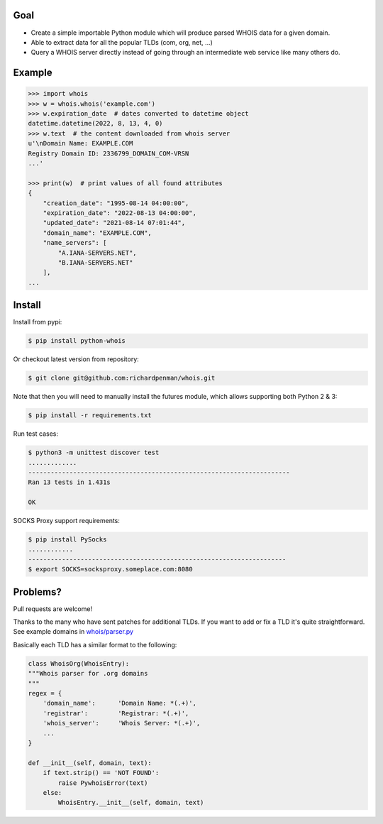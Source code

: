 Goal
====

-  Create a simple importable Python module which will produce parsed
   WHOIS data for a given domain.
-  Able to extract data for all the popular TLDs (com, org, net, ...)
-  Query a WHOIS server directly instead of going through an
   intermediate web service like many others do.


Example
=======

.. sourcecode:: bash

    >>> import whois
    >>> w = whois.whois('example.com')
    >>> w.expiration_date  # dates converted to datetime object
    datetime.datetime(2022, 8, 13, 4, 0)
    >>> w.text  # the content downloaded from whois server
    u'\nDomain Name: EXAMPLE.COM
    Registry Domain ID: 2336799_DOMAIN_COM-VRSN
    ...'

    >>> print(w)  # print values of all found attributes    
    {
        "creation_date": "1995-08-14 04:00:00",
        "expiration_date": "2022-08-13 04:00:00",
        "updated_date": "2021-08-14 07:01:44",
        "domain_name": "EXAMPLE.COM",
        "name_servers": [
            "A.IANA-SERVERS.NET",
            "B.IANA-SERVERS.NET"
        ],
    ...


Install
=======

Install from pypi:

.. sourcecode:: bash

    $ pip install python-whois

Or checkout latest version from repository:

.. sourcecode:: bash

    $ git clone git@github.com:richardpenman/whois.git

Note that then you will need to manually install the futures module, which allows supporting both Python 2 & 3:


.. sourcecode:: bash

    $ pip install -r requirements.txt

Run test cases:

.. sourcecode:: bash

    $ python3 -m unittest discover test
    .............
    ----------------------------------------------------------------------
    Ran 13 tests in 1.431s
    
    OK

SOCKS Proxy support requirements:

.. sourcecode:: bash

    $ pip install PySocks
    ............
    ---------------------------------------------------------------------
    $ export SOCKS=socksproxy.someplace.com:8080


Problems?
=========

Pull requests are welcome! 

Thanks to the many who have sent patches for additional TLDs. If you want to add or fix a TLD it's quite straightforward. 
See example domains in `whois/parser.py <https://github.com/richardpenman/whois/blob/master/whois/parser.py>`_

Basically each TLD has a similar format to the following:

.. sourcecode:: python

    class WhoisOrg(WhoisEntry):
    """Whois parser for .org domains
    """
    regex = {
        'domain_name':      'Domain Name: *(.+)',
        'registrar':        'Registrar: *(.+)',
        'whois_server':     'Whois Server: *(.+)',
        ...
    }

    def __init__(self, domain, text):
        if text.strip() == 'NOT FOUND':
            raise PywhoisError(text)
        else:
            WhoisEntry.__init__(self, domain, text)

